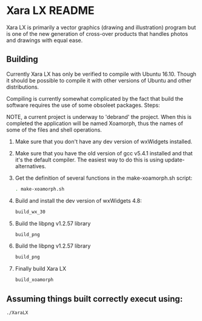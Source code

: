 

* Xara LX README
  Xara LX is primarily a vector graphics (drawing and illustration)
  program but is one of the new generation of cross-over products that
  handles photos and drawings with equal ease.

** Building

   Currently Xara LX has only be verified to compile with Ubuntu
   16.10.  Though it should be possible to compile it with other
   versions of Ubuntu and other distributions.

   Compiling is currently somewhat complicated by the fact that build
   the software requires the use of some obsoleet packages.  Steps:
   
   NOTE, a current project is underway to 'debrand' the project.  When
   this is completed the application will be named Xoamorph, thus the
   names of some of the files and shell operations.
   
   1) Make sure that you don't have any dev version of wxWidgets
      installed.
   2) Make sure that you have the old version of gcc v5.4.1 installed
      and that it's the default compiler.  The easiest way to do this
      is using update-alternatives.
   3) Get the definition of several functions in the make-xoamorph.sh
      script: 

      #+BEGIN_SRC sh
        . make-xoamorph.sh
      #+END_SRC
   4) Build and install the dev version of wxWidgets 4.8:
      #+BEGIN_SRC sh
        build_wx_30
      #+END_SRC
   5) Build the libpng v1.2.57 library
      #+BEGIN_SRC sh
        build_png
      #+END_SRC
   6) Build the libpng v1.2.57 library
      #+BEGIN_SRC sh
        build_png
      #+END_SRC
   7) Finally build Xara LX
      #+BEGIN_SRC sh
        build_xoamorph
      #+END_SRC



** Assuming things built correctly execut using:
   #+BEGIN_SRC sh
     ./XaraLX
   #+END_SRC
